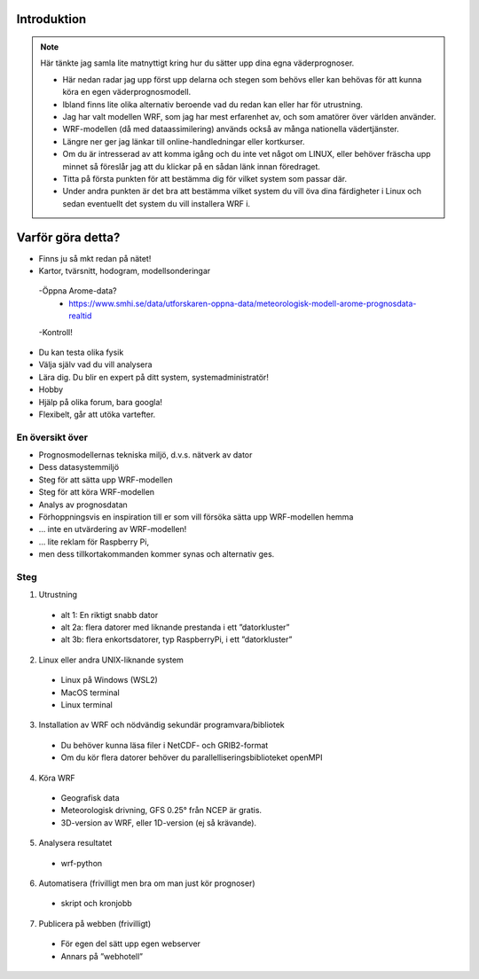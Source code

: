 
Introduktion
============

.. note::
   Här tänkte jag samla lite matnyttigt kring hur du sätter upp dina egna väderprognoser.
   
   - Här nedan radar jag upp först upp delarna och stegen som behövs eller kan behövas för att kunna köra en egen väderprognosmodell. 
   - Ibland finns lite olika alternativ beroende vad du redan kan eller har för utrustning.
   - Jag har valt modellen WRF, som jag har mest erfarenhet av, och som amatörer över världen använder.
   - WRF-modellen (då med dataassimilering) används också av många nationella vädertjänster.

   - Längre ner ger jag länkar till online-handledningar eller kortkurser. 
   - Om du är intresserad av att komma igång och du inte vet något om LINUX, eller behöver fräscha upp minnet så föreslår jag att du klickar på en sådan länk innan föredraget. 
   - Titta på första punkten för att bestämma dig för vilket system som passar där. 
   - Under andra punkten är det bra att bestämma vilket system du vill öva dina färdigheter i Linux och sedan eventuellt det system du vill installera WRF i.
   
Varför göra detta?
==================
- Finns ju så mkt redan på nätet!
- Kartor, tvärsnitt, hodogram, modellsonderingar
 -Öppna Arome-data?
   - https://www.smhi.se/data/utforskaren-oppna-data/meteorologisk-modell-arome-prognosdata-realtid 


 -Kontroll!
- Du kan testa olika fysik
- Välja själv vad du vill analysera
- Lära dig. Du blir en expert på ditt system, systemadministratör!
- Hobby
- Hjälp på olika forum, bara googla!
- Flexibelt, går att utöka vartefter.

En översikt över 
----------------

- Prognosmodellernas tekniska miljö, d.v.s. nätverk av dator
- Dess datasystemmiljö
- Steg för att sätta upp WRF-modellen
- Steg för att köra WRF-modellen
- Analys av prognosdatan
- Förhoppningsvis en inspiration till er som vill försöka sätta upp WRF-modellen hemma

- … inte en utvärdering av WRF-modellen!
- … lite reklam för Raspberry Pi, 
- men dess tillkortakommanden kommer synas och alternativ ges.


Steg
----------


1. Utrustning

  - alt 1: En riktigt snabb dator
  - alt 2a: flera datorer med liknande prestanda i ett ”datorkluster”
  - alt 3b: flera enkortsdatorer, typ RaspberryPi, i ett ”datorkluster”
    
2. Linux eller andra UNIX-liknande system
  
  - Linux på Windows (WSL2)
  - MacOS terminal
  - Linux terminal

3. Installation av WRF och nödvändig sekundär programvara/bibliotek

  - Du behöver kunna läsa filer i NetCDF- och GRIB2-format
  - Om du kör flera datorer behöver du parallelliseringsbiblioteket openMPI
 
4.  Köra WRF

  - Geografisk data
  - Meteorologisk drivning, GFS 0.25° från NCEP är gratis.
  - 3D-version av WRF, eller 1D-version (ej så krävande).

5. Analysera resultatet

  - wrf-python

6. Automatisera (frivilligt men bra om man just kör prognoser)

  - skript och kronjobb

7. Publicera på webben (frivilligt)

  - För egen del sätt upp egen webserver
  - Annars på ”webhotell”
